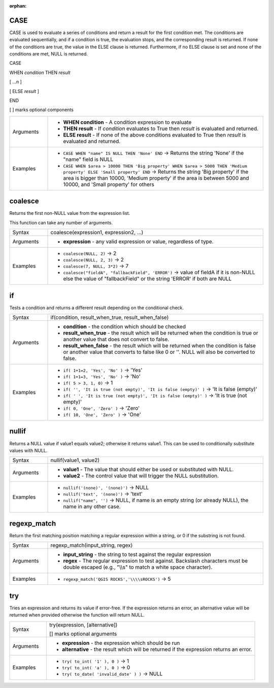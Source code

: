 :orphan:

.. DO NOT EDIT THIS FILE DIRECTLY. It is generated automatically by
   populate_expressions_list.py in the scripts folder.
   Changes should be made in the function help files
   in the resources/function_help/json/ folder in the
   qgis/QGIS repository.

.. CASE_section

.. _expression_function_Conditionals_CASE:

CASE
....

CASE is used to evaluate a series of conditions and return a result for the first condition met. The conditions are evaluated sequentially, and if a condition is true, the evaluation stops, and the corresponding result is returned. If none of the conditions are true, the value in the ELSE clause is returned. Furthermore, if no ELSE clause is set and none of the conditions are met, NULL is returned.



CASE

WHEN *condition* THEN *result*

[ …n ]

[ ELSE *result* ]

END

[ ] marks optional components



.. list-table::
   :widths: 15 85

   * - Arguments
     - * **WHEN condition** - A condition expression to evaluate
       * **THEN result** - If *condition* evaluates to True then *result* is evaluated and returned.
       * **ELSE result** - If none of the above conditions evaluated to True then *result* is evaluated and returned.
   * - Examples
     - * ``CASE WHEN "name" IS NULL THEN 'None' END`` → Returns the string 'None' if the "name" field is NULL
       * ``CASE WHEN $area > 10000 THEN 'Big property' WHEN $area > 5000 THEN 'Medium property' ELSE 'Small property' END`` → Returns the string 'Big property' if the area is bigger than 10000, 'Medium property' if the area is between 5000 and 10000, and 'Small property' for others


.. end_CASE_section

.. coalesce_section

.. _expression_function_Conditionals_coalesce:

coalesce
........

Returns the first non-NULL value from the expression list.

This function can take any number of arguments.

.. list-table::
   :widths: 15 85

   * - Syntax
     - coalesce(expression1, expression2, ...)
   * - Arguments
     - * **expression** - any valid expression or value, regardless of type.
   * - Examples
     - * ``coalesce(NULL, 2)`` → 2
       * ``coalesce(NULL, 2, 3)`` → 2
       * ``coalesce(7, NULL, 3*2)`` → 7
       * ``coalesce("fieldA", "fallbackField", 'ERROR')`` → value of fieldA if it is non-NULL else the value of "fallbackField" or the string 'ERROR' if both are NULL


.. end_coalesce_section

.. if_section

.. _expression_function_Conditionals_if:

if
..

Tests a condition and returns a different result depending on the conditional check.

.. list-table::
   :widths: 15 85

   * - Syntax
     - if(condition, result_when_true, result_when_false)
   * - Arguments
     - * **condition** - the condition which should be checked
       * **result_when_true** - the result which will be returned when the condition is true or another value that does not convert to false.
       * **result_when_false** - the result which will be returned when the condition is false or another value that converts to false like 0 or ''. NULL will also be converted to false.
   * - Examples
     - * ``if( 1+1=2, 'Yes', 'No' )`` → 'Yes'
       * ``if( 1+1=3, 'Yes', 'No' )`` → 'No'
       * ``if( 5 > 3, 1, 0)`` → 1
       * ``if( '', 'It is true (not empty)', 'It is false (empty)' )`` → 'It is false (empty)'
       * ``if( ' ', 'It is true (not empty)', 'It is false (empty)' )`` → 'It is true (not empty)'
       * ``if( 0, 'One', 'Zero' )`` → 'Zero'
       * ``if( 10, 'One', 'Zero' )`` → 'One'


.. end_if_section

.. nullif_section

.. _expression_function_Conditionals_nullif:

nullif
......

Returns a NULL value if value1 equals value2; otherwise it returns value1. This can be used to conditionally substitute values with NULL.

.. list-table::
   :widths: 15 85

   * - Syntax
     - nullif(value1, value2)
   * - Arguments
     - * **value1** - The value that should either be used or substituted with NULL.
       * **value2** - The control value that will trigger the NULL substitution.
   * - Examples
     - * ``nullif('(none)', '(none)')`` → NULL
       * ``nullif('text', '(none)')`` → 'text'
       * ``nullif("name", '')`` → NULL, if name is an empty string (or already NULL), the name in any other case.


.. end_nullif_section

.. regexp_match_section

.. _expression_function_Conditionals_regexp_match:

regexp_match
............

Return the first matching position matching a regular expression within a string, or 0 if the substring is not found.

.. list-table::
   :widths: 15 85

   * - Syntax
     - regexp_match(input_string, regex)
   * - Arguments
     - * **input_string** - the string to test against the regular expression
       * **regex** - The regular expression to test against. Backslash characters must be double escaped (e.g., "\\\\s" to match a white space character).
   * - Examples
     - * ``regexp_match('QGIS ROCKS','\\\\sROCKS')`` → 5


.. end_regexp_match_section

.. try_section

.. _expression_function_Conditionals_try:

try
...

Tries an expression and returns its value if error-free. If the expression returns an error, an alternative value will be returned when provided otherwise the function will return NULL.

.. list-table::
   :widths: 15 85

   * - Syntax
     - try(expression, [alternative])

       [] marks optional arguments
   * - Arguments
     - * **expression** - the expression which should be run
       * **alternative** - the result which will be returned if the expression returns an error.
   * - Examples
     - * ``try( to_int( '1' ), 0 )`` → 1
       * ``try( to_int( 'a' ), 0 )`` → 0
       * ``try( to_date( 'invalid_date' ) )`` → NULL


.. end_try_section

